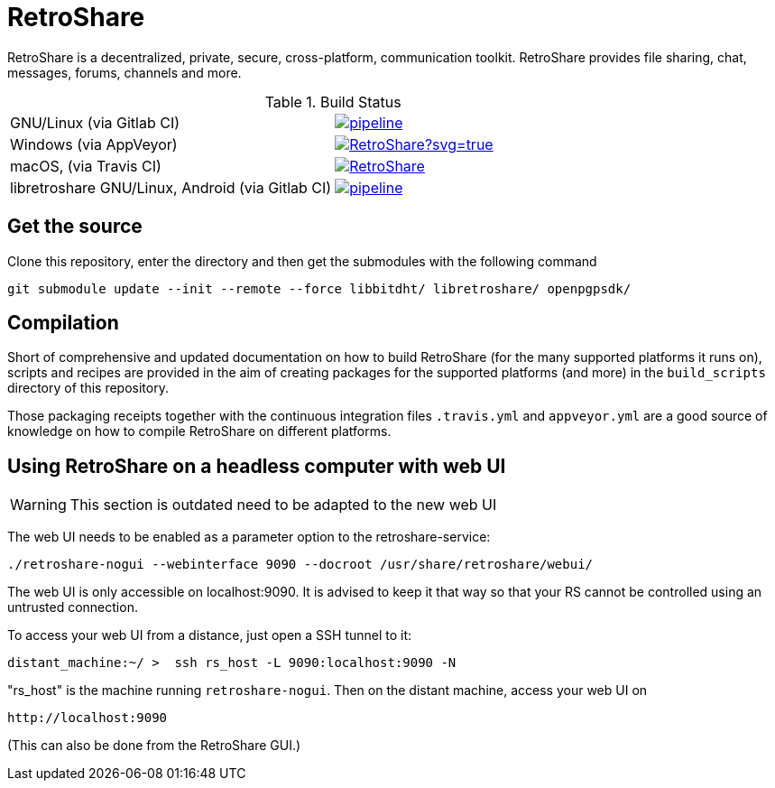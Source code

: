 // SPDX-FileCopyrightText: Retroshare Team <contact@retroshare.cc>
// SPDX-License-Identifier: CC-BY-SA-4.0

= RetroShare

RetroShare is a decentralized, private, secure, cross-platform, communication
toolkit.
RetroShare provides file sharing, chat, messages, forums, channels and more.

.Build Status
|===============================================================================
|GNU/Linux (via Gitlab CI) | image:https://gitlab.com/RetroShare/RetroShare/badges/master/pipeline.svg[link="https://gitlab.com/RetroShare/RetroShare/-/commits/master",title="pipeline status"]
|Windows (via AppVeyor) | image:https://ci.appveyor.com/api/projects/status/github/RetroShare/RetroShare?svg=true[link="https://ci.appveyor.com/project/RetroShare58622/retroshare"]
|macOS, (via Travis CI) | image:https://app.travis-ci.com/RetroShare/RetroShare.svg?branch=master[link="https://app.travis-ci.com/github/RetroShare/RetroShare"]
|libretroshare GNU/Linux, Android (via Gitlab CI) | image:https://gitlab.com/RetroShare/libretroshare/badges/master/pipeline.svg[link="https://gitlab.com/RetroShare/libretroshare/-/commits/master",title="pipeline status"]
|===============================================================================

== Get the source

Clone this repository, enter the directory and then get the submodules with the
following command

[source,bash]
--------
git submodule update --init --remote --force libbitdht/ libretroshare/ openpgpsdk/
--------


== Compilation

Short of comprehensive and updated documentation on how to build RetroShare
(for the many supported platforms it runs on), scripts and recipes are provided
in the aim of creating packages for the supported platforms (and more)
in the `build_scripts` directory of this repository.

Those packaging receipts together with the continuous integration files
`.travis.yml` and `appveyor.yml` are a good source of knowledge on how to
compile RetroShare on different platforms.


== Using RetroShare on a headless computer with web UI

WARNING: This section is outdated need to be adapted to the new web UI

The web UI needs to be enabled as a parameter option to the retroshare-service:

[source,bash]
--------
./retroshare-nogui --webinterface 9090 --docroot /usr/share/retroshare/webui/
--------

The web UI is only accessible on localhost:9090. It is advised to keep it that way so that your RS
cannot be controlled using an untrusted connection.

To access your web UI from a distance, just open a SSH tunnel to it:

[source,bash]
--------
distant_machine:~/ >  ssh rs_host -L 9090:localhost:9090 -N
--------

"rs_host" is the machine running `retroshare-nogui`. Then on the distant machine, access your web UI on 


      http://localhost:9090

(This can also be done from the RetroShare GUI.)
